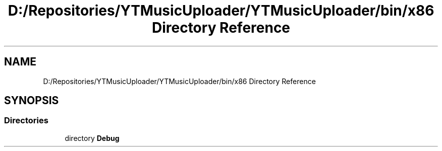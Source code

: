 .TH "D:/Repositories/YTMusicUploader/YTMusicUploader/bin/x86 Directory Reference" 3 "Thu Dec 31 2020" "YT Music Uploader" \" -*- nroff -*-
.ad l
.nh
.SH NAME
D:/Repositories/YTMusicUploader/YTMusicUploader/bin/x86 Directory Reference
.SH SYNOPSIS
.br
.PP
.SS "Directories"

.in +1c
.ti -1c
.RI "directory \fBDebug\fP"
.br
.in -1c
